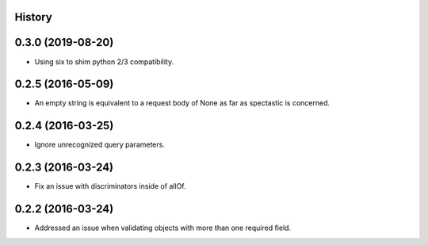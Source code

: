 .. :changelog:

History
-------

0.3.0 (2019-08-20)
---------------------

* Using six to shim python 2/3 compatibility.

0.2.5 (2016-05-09)
---------------------

* An empty string is equivalent to a request body of None as far as spectastic
  is concerned.

0.2.4 (2016-03-25)
---------------------

* Ignore unrecognized query parameters.

0.2.3 (2016-03-24)
---------------------

* Fix an issue with discriminators inside of allOf.

0.2.2 (2016-03-24)
---------------------

* Addressed an issue when validating objects with more than one required field.
